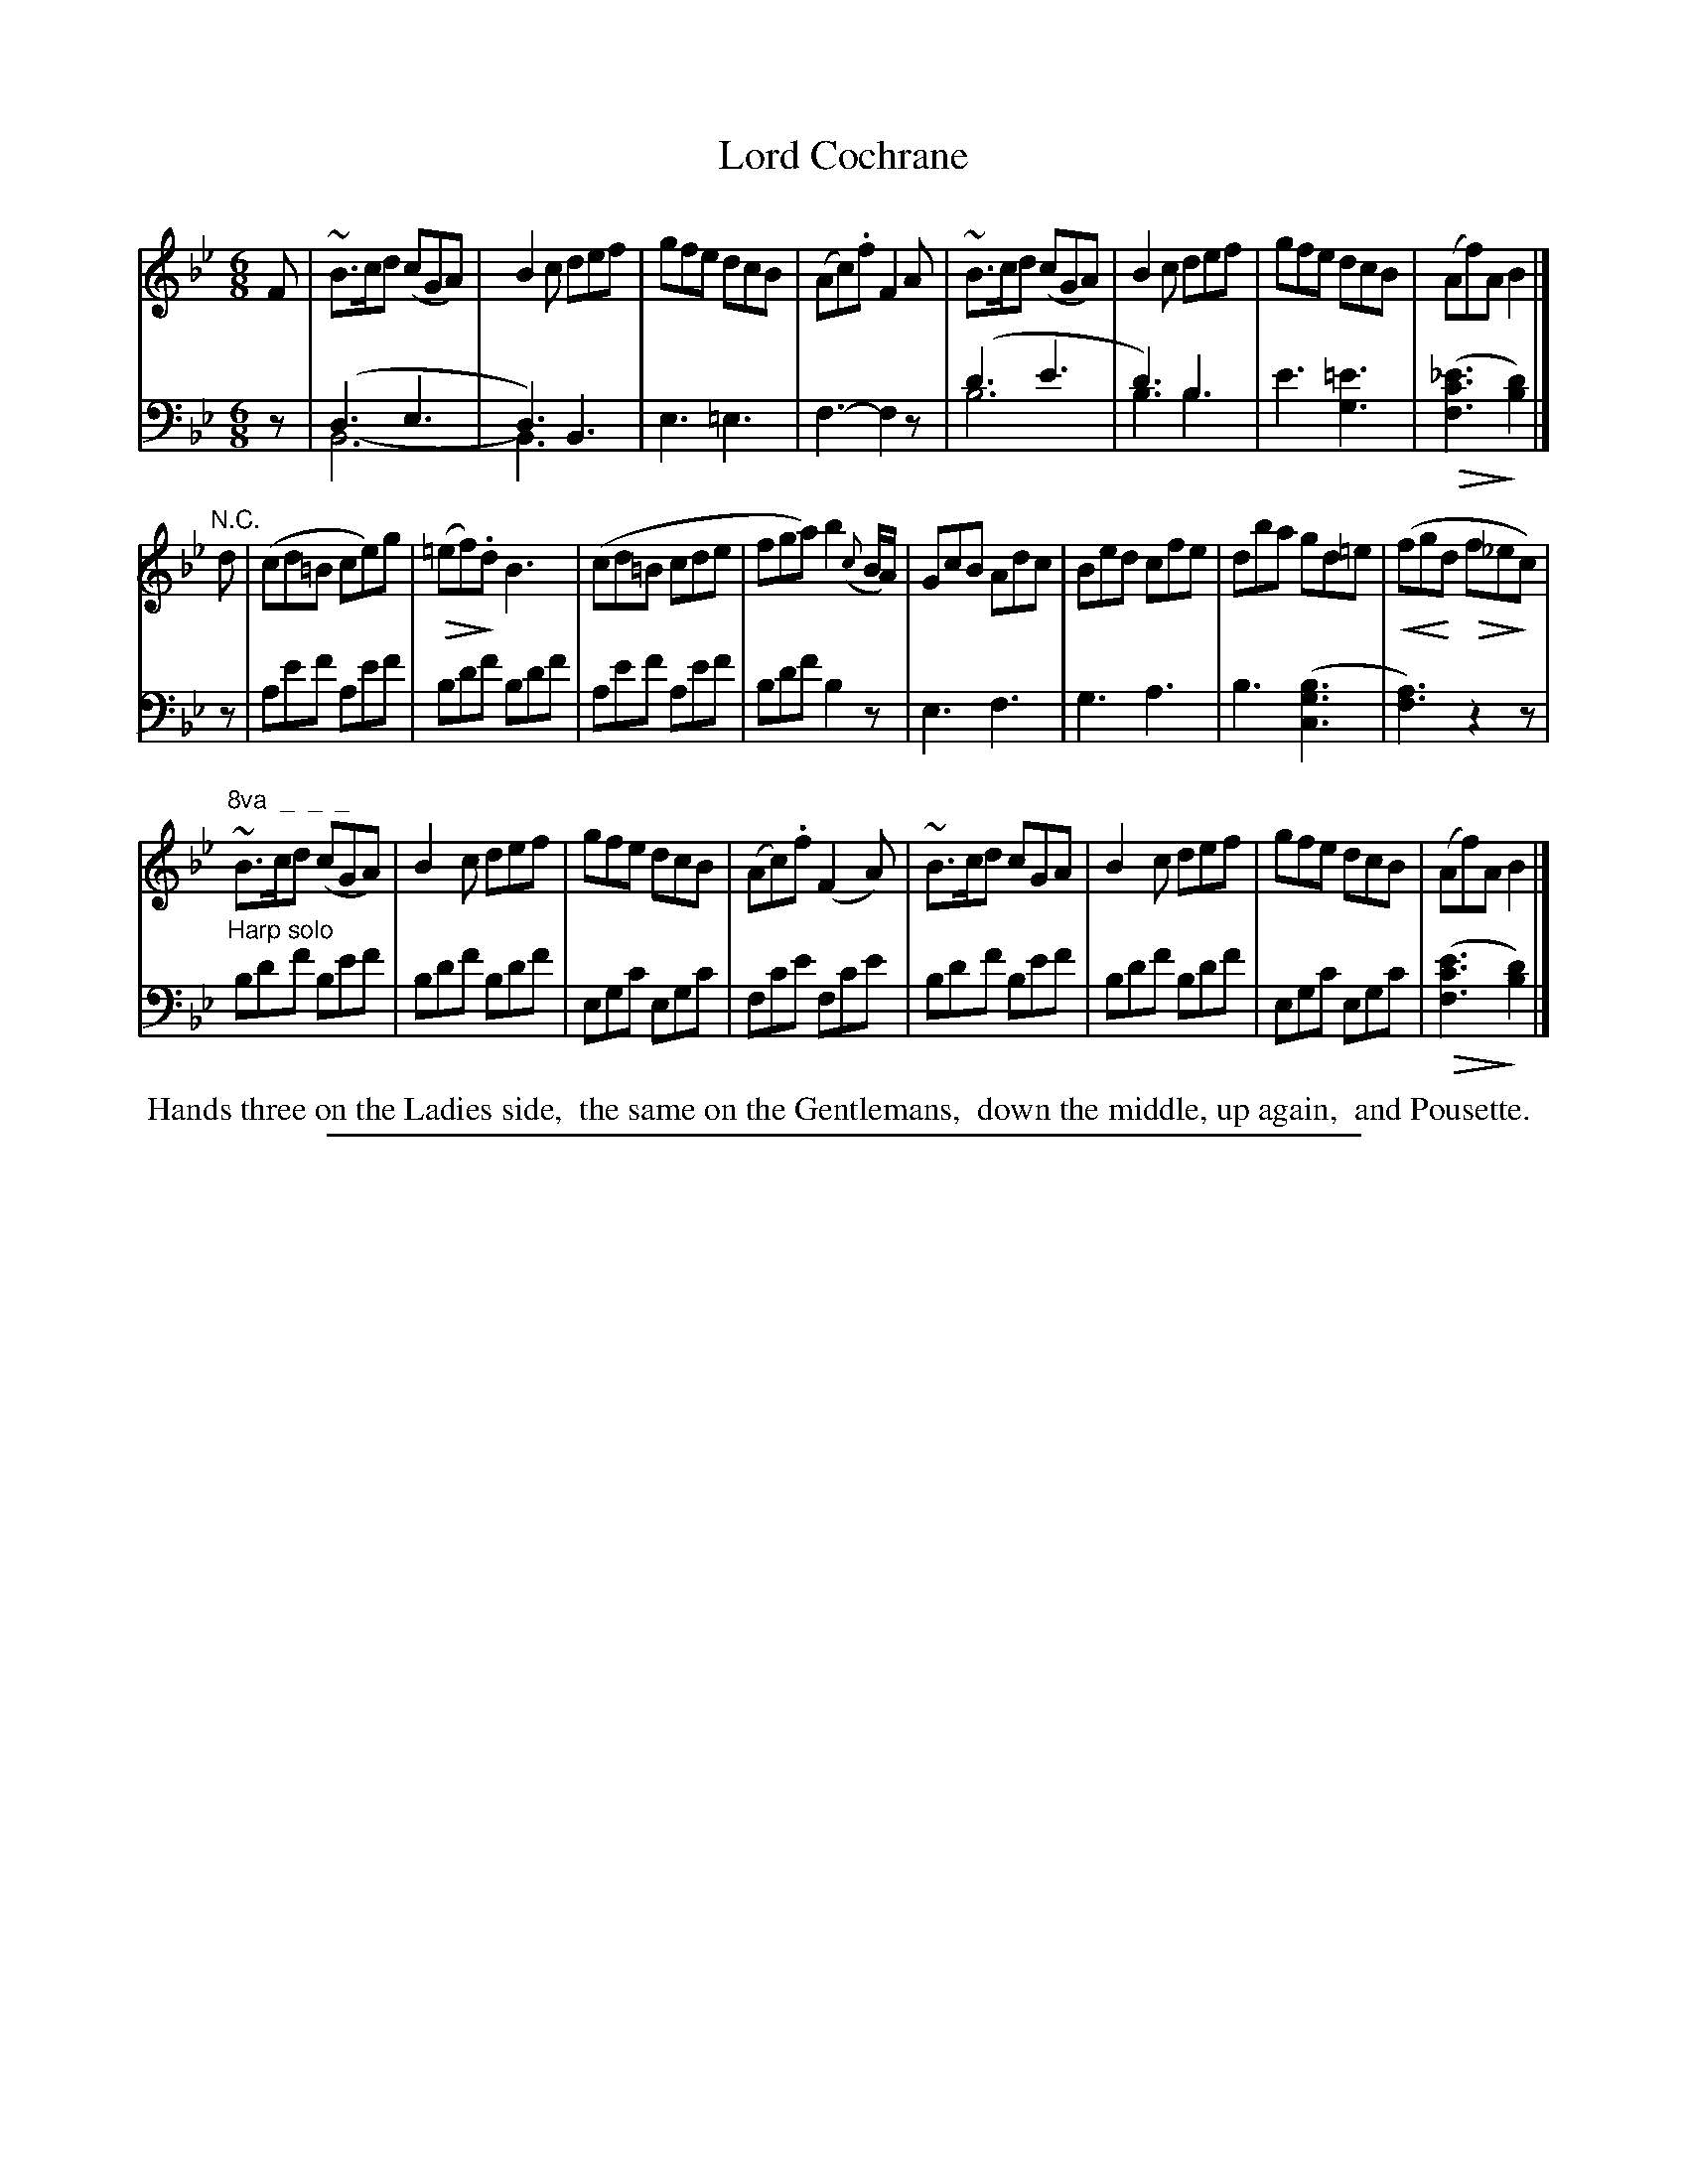 X: 0922
T: Lord Cochrane
%R: jig
Z: 2017 John Chambers <jc:trillian.mit.edu>
N: This is version 2, for ABC software that understands voice overlays and crescendo/diminuendo symbols.
B: Skillern & Challoner "A Favorite Collection of Popular Country Dances", London 1809, No. 9 p.2 #2
F: https://archive.org/search.php?query=Country%20Dances
F: https://archive.org/details/SkillernChallonerCountryDances9
% dim/cres..endo symbols:
U: p=!crescendo(!
U: P=!crescendo)!
U: Q=!diminuendo(!
U: q=!diminuendo)!
M: 6/8
L: 1/8
K: Bb
% - - - - - - - - - - - - - - - - - - - - - - - - -
V: 1 staves=2
F |\
~B>cd (cGA) | B2c def | gfe dcB | (Ac).f F2A |\
~B>cd (cGA) | B2c def | gfe dcB | (Af)A B2 |]
"N.C."d |\
(cd=B ce)g | (Q=ef)q.d B3 | (cd=B cde | fga) b2({c}B/A/) |\
GcB Adc | Bed cfe | dba gd=e | (pfgPd Qf_eqc) |
"^8va  _  _  _"\
~B>cd (cGA) | B2c def | gfe dcB | (Ac).f (F2A) |\
~B>cd  cGA  | B2c def | gfe dcB | (Af)A B2 |]
% - - - - - - - - - - - - - - - - - - - - - - - - -
V: 2 clef=bass middle=D
z |
(D3 E3 & B,6- | D3) B,3 & B,3 x3 | E3 =E3 | F3- F2z |\
(d3 e3 & B6 | d3) B3 & B3 B3 | e3 [=e3G3] | (Q[_e3c3F3]q[d2B2]) |]
z |\
Aef Aef | Bdf Bdf | Aef Aef | Bdf B2z |\
E3 F3 | G3 A3 | B3 ([B3G3C3] | [A3F3]) z2z |
"^Harp solo"\
Bdf Bef | Bdf Bdf | EGc EGc | Fce Fce |\
Bdf Bef | Bdf Bdf | EGc EGc | (Q[e3c3F3]q [d2B2]) |]
% - - - - - - - - - - - - - - - - - - - - - - - - -
%%begintext align
%% Hands three on the Ladies side,
%% the same on the Gentlemans,
%% down the middle, up again,
%% and Pousette.
%%endtext
% - - - - - - - - - - - - - - - - - - - - - - - - -
%%sep 1 5 500
